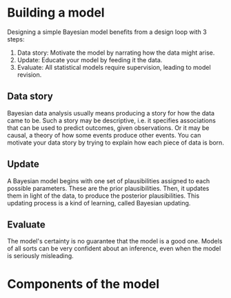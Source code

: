 #+TITLE:
#+AUTHOR:

* Building a model
Designing a simple Bayesian model benefits from a design loop with 3 steps:
1. Data story: Motivate the model by narrating how the data might arise.
2. Update: Educate your model by feeding it the data.
3. Evaluate: All statistical models require supervision, leading to model revision.
** Data story
Bayesian data analysis usually means producing a story for how the data came to be.
Such a story may be descriptive, i.e. it specifies associations that can be used
to predict outcomes, given observations.
Or it may be causal, a theory of how some events produce other events.
You can motivate your data story by trying to explain how each piece of data is
born.
** Update
A Bayesian model begins with one set of plausibilities assigned to each possible
parameters. These are the prior plausibilities. Then, it
updates them in light of the data, to produce the posterior plausibilities. This
updating process is a kind of learning, called Bayesian updating.
** Evaluate
The model's certainty is no guarantee that the model is a good one. Models of
all sorts can be very confident about an inference, even when the model is
seriously misleading.
* Components of the model
